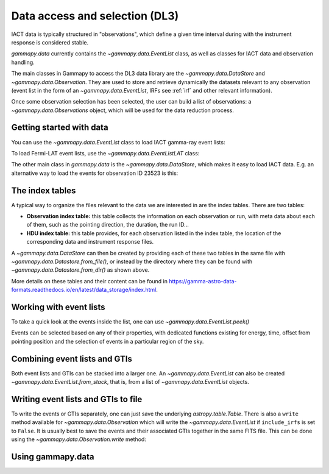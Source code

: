 .. _data:

Data access and selection (DL3)
===============================

IACT data is typically structured in "observations", which define a given
time interval during with the instrument response is considered stable.


`gammapy.data` currently contains the `~gammapy.data.EventList` class,
as well as classes for IACT data and observation handling.


The main classes in Gammapy to access the DL3 data library are the
`~gammapy.data.DataStore` and `~gammapy.data.Observation`.
They are used to store and retrieve dynamically the datasets
relevant to any observation (event list in the form of an `~gammapy.data.EventList`,
IRFs see :ref:`irf` and other relevant information).

Once some observation selection has been selected, the user can build a list of observations:
a `~gammapy.data.Observations` object, which will be used for the data reduction process.


Getting started with data
-------------------------

You can use the `~gammapy.data.EventList` class to load IACT gamma-ray event lists:

.. testcode::

    from gammapy.data import EventList
    filename = '$GAMMAPY_DATA/hess-dl3-dr1/data/hess_dl3_dr1_obs_id_023523.fits.gz'
    events = EventList.read(filename)

To load Fermi-LAT event lists, use the `~gammapy.data.EventListLAT` class:

.. testcode::

    from gammapy.data import EventList
    filename = "$GAMMAPY_DATA/fermi-3fhl-gc/fermi-3fhl-gc-events.fits.gz"
    events = EventList.read(filename)

The other main class in `gammapy.data` is the `~gammapy.data.DataStore`, which makes it easy
to load IACT data. E.g. an alternative way to load the events for observation ID 23523 is this:

.. testcode::

    from gammapy.data import DataStore
    data_store = DataStore.from_dir('$GAMMAPY_DATA/hess-dl3-dr1')
    events = data_store.obs(23523).events

The index tables
----------------

A typical way to organize the files relevant to the data we are interested in are the index tables.
There are two tables:

* **Observation index table:** this table collects the information on each observation or run, with meta data about each of them, such as the pointing direction, the duration, the run ID...

* **HDU index table:** this table provides, for each observation listed in the index table, the location of the corresponding data and instrument response files.

A `~gammapy.data.DataStore` can then be created by providing each of these two tables in the same file with `~gammapy.data.Datastore.from_file()`, or instead by the directory where they can be found with `~gammapy.data.Datastore.from_dir()` as shown above.

More details on these tables and their content can be found in https://gamma-astro-data-formats.readthedocs.io/en/latest/data_storage/index.html.


Working with event lists
------------------------

To take a quick look at the events inside the list, one can use `~gammapy.data.EventList.peek()`

.. plot::
    :include-source:

    from gammapy.data import EventList
    filename = '$GAMMAPY_DATA/hess-dl3-dr1/data/hess_dl3_dr1_obs_id_023523.fits.gz'
    events = EventList.read(filename)
    events.peek()

Events can be selected based on any of their properties, with dedicated functions existing
for energy, time, offset from pointing position and the selection of events in a particular region
of the sky.

.. testcode::

    import astropy.units as u
    from astropy.time import Time
    from gammapy.data import EventList
    filename = '$GAMMAPY_DATA/hess-dl3-dr1/data/hess_dl3_dr1_obs_id_023523.fits.gz'
    events = EventList.read(filename)

    # Select events based on energy
    selected_energy = events.select_energy([1*u.TeV, 1.2*u.TeV])

    # Select events based on time
    t_start = Time(57185, format='mjd')
    t_stop = Time(57185.5, format='mjd')

    selected_time = events.select_time([t_start, t_stop])

    # Select events based on offset
    selected_offset = events.select_offset([1*u.deg, 2*u.deg])

    # Select events from a region in the sky
    selected_region =  events.select_region("icrs;circle(86.3,22.01,3)")

    # Finally one can select events based on any other of the columns of the `EventList.table`
    selected_id = events.select_parameter('EVENT_ID', (5407363826067,5407363826070))


Combining event lists and GTIs
------------------------------

Both event lists and GTIs can be stacked into a larger one. An `~gammapy.data.EventList` can also be created `~gammapy.data.EventList.from_stack`, that is,
from a list of `~gammapy.data.EventList` objects.

.. testcode::

    from gammapy.data import EventList, GTI

    filename_1 = '$GAMMAPY_DATA/hess-dl3-dr1/data/hess_dl3_dr1_obs_id_023523.fits.gz'
    filename_2 = '$GAMMAPY_DATA/hess-dl3-dr1/data/hess_dl3_dr1_obs_id_023526.fits.gz'

    events_1 = EventList.read(filename_1)
    events_2 = EventList.read(filename_2)

    gti_1 = GTI.read(filename_1)
    gti_2 = GTI.read(filename_2)

    # stack in place, now the _1 object contains the information of both
    gti_1.stack(gti_2)
    events_1.stack(events_2)

    # or instead create a new event list from the other two
    combined_events = EventList.from_stack([events_1, events_2])

Writing event lists and GTIs to file
------------------------------------

To write the events or GTIs separately, one can just save the underlying
`astropy.table.Table`. There is also a ``write`` method available for
`~gammapy.data.Observation` which will write the `~gammapy.data.EventList`
if ``include_irfs`` is set to ``False``.
It is usually best to save the events and their associated GTIs together in the
same FITS file. This can be done using the `~gammapy.data.Observation.write`
method:

.. testcode::

    from gammapy.data import EventList, GTI, Observation

    filename = "$GAMMAPY_DATA/hess-dl3-dr1/data/hess_dl3_dr1_obs_id_023523.fits.gz"

    events = EventList.read(filename)
    gti = GTI.read(filename)

    # Save separately
    gti.write("test_gti.fits.gz")

    # Save together. First initiate an Observation object
    obs = Observation(gti=gti, events=events)
    obs.write("test_events_with_GTI.fits.gz", include_irfs=False)


Using gammapy.data
------------------

.. minigallery:: gammapy.data.EventList
    :add-heading:

.. minigallery:: gammapy.data.DataStore
    :add-heading:

